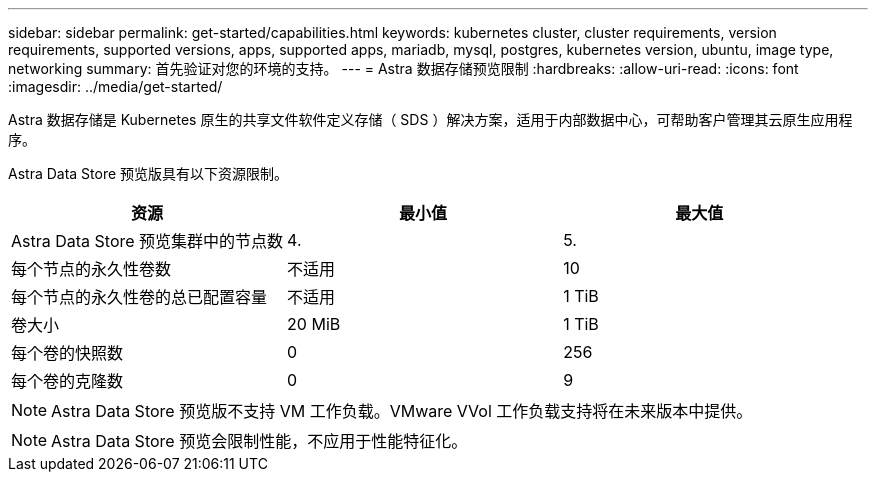 ---
sidebar: sidebar 
permalink: get-started/capabilities.html 
keywords: kubernetes cluster, cluster requirements, version requirements, supported versions, apps, supported apps, mariadb, mysql, postgres, kubernetes version, ubuntu, image type, networking 
summary: 首先验证对您的环境的支持。 
---
= Astra 数据存储预览限制
:hardbreaks:
:allow-uri-read: 
:icons: font
:imagesdir: ../media/get-started/


Astra 数据存储是 Kubernetes 原生的共享文件软件定义存储（ SDS ）解决方案，适用于内部数据中心，可帮助客户管理其云原生应用程序。

Astra Data Store 预览版具有以下资源限制。

|===
| 资源 | 最小值 | 最大值 


| Astra Data Store 预览集群中的节点数 | 4. | 5. 


| 每个节点的永久性卷数 | 不适用 | 10 


| 每个节点的永久性卷的总已配置容量 | 不适用 | 1 TiB 


| 卷大小 | 20 MiB | 1 TiB 


| 每个卷的快照数 | 0 | 256 


| 每个卷的克隆数 | 0 | 9 
|===

NOTE: Astra Data Store 预览版不支持 VM 工作负载。VMware VVol 工作负载支持将在未来版本中提供。


NOTE: Astra Data Store 预览会限制性能，不应用于性能特征化。
